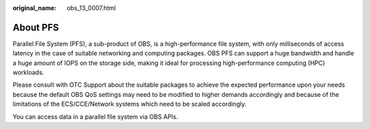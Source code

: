 :original_name: obs_13_0007.html

.. _obs_13_0007:

About PFS
=========

Parallel File System (PFS), a sub-product of OBS, is a high-performance file system, with only milliseconds of access latency in the case of suitable networking and computing packages. OBS PFS can support a huge bandwidth and handle a huge amount of IOPS on the storage side, making it ideal for processing high-performance computing (HPC) workloads.

Please consult with OTC Support about the suitable packages to achieve the expected performance upon your needs because the default OBS QoS settings may need to be modified to higher demands accordingly and because of the limitations of the ECS/CCE/Network systems which need to be scaled accordingly.

You can access data in a parallel file system via OBS APIs.
